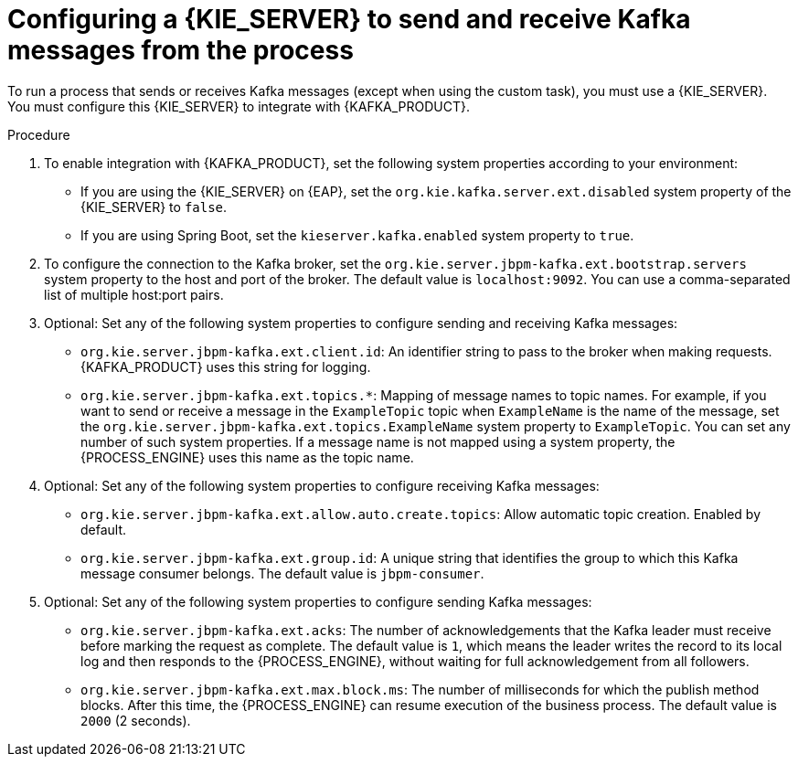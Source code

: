 [id='kieserver-kafka-proc_{context}']
= Configuring a {KIE_SERVER} to send and receive Kafka messages from the process

To run a process that sends or receives Kafka messages (except when using the custom task), you must use a {KIE_SERVER}. You must configure this {KIE_SERVER} to integrate with {KAFKA_PRODUCT}.

.Procedure

. To enable integration with {KAFKA_PRODUCT}, set the following system properties according to your environment:
** If you are using the {KIE_SERVER} on {EAP}, set the `org.kie.kafka.server.ext.disabled` system property of the {KIE_SERVER} to `false`.
** If you are using Spring Boot, set the `kieserver.kafka.enabled` system property to `true`.
+
. To configure the connection to the Kafka broker, set the `org.kie.server.jbpm-kafka.ext.bootstrap.servers` system property to the host and port of the broker. The default value is `localhost:9092`. You can use a comma-separated list of multiple host:port pairs.
. Optional: Set any of the following system properties to configure sending and receiving Kafka messages:
** `org.kie.server.jbpm-kafka.ext.client.id`: An identifier string to pass to the broker when making requests. {KAFKA_PRODUCT} uses this string for logging.
** `org.kie.server.jbpm-kafka.ext.topics.*`: Mapping of message names to topic names. For example, if you want to send or receive a message in the `ExampleTopic` topic when `ExampleName` is the name of the message, set the `org.kie.server.jbpm-kafka.ext.topics.ExampleName` system property to `ExampleTopic`. You can set any number of such system properties. If a message name is not mapped using a system property, the {PROCESS_ENGINE} uses this name as the topic name.
. Optional: Set any of the following system properties to configure receiving Kafka messages:
** `org.kie.server.jbpm-kafka.ext.allow.auto.create.topics`: Allow automatic topic creation. Enabled by default.
** `org.kie.server.jbpm-kafka.ext.group.id`: A unique string that identifies the group to which this Kafka message consumer belongs. The default value is `jbpm-consumer`.
. Optional: Set any of the following system properties to configure sending Kafka messages:
** `org.kie.server.jbpm-kafka.ext.acks`: The number of acknowledgements that the Kafka leader must receive before marking the request as complete. The default value is `1`, which means the leader writes the record to its local log and then responds to the {PROCESS_ENGINE}, without waiting for full acknowledgement from all followers.
** `org.kie.server.jbpm-kafka.ext.max.block.ms`: The number of milliseconds for which the publish method blocks. After this time, the {PROCESS_ENGINE} can resume execution of the business process. The default value is `2000` (2 seconds).

